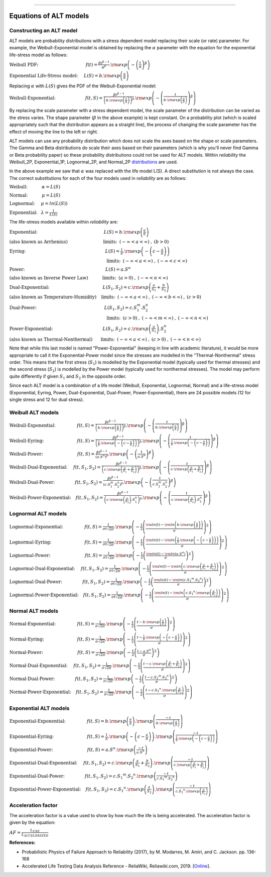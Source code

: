 .. image:: images/logo.png

-------------------------------------

Equations of ALT models
'''''''''''''''''''''''

Constructing an ALT model
"""""""""""""""""""""""""

ALT models are probability distributions with a stress dependent model replacing their scale (or rate) parameter. For example, the Weibull-Exponential model is obtained by replacing the :math:`\alpha` parameter with the equation for the exponential life-stress model as follows:

:math:`\text{Weibull PDF:} \hspace{40mm} f(t) = \frac{\beta t^{ \beta - 1}}{ \alpha^ \beta} .{\rm exp} \left( -\left(\frac{t}{\alpha }\right)^ \beta \right)`

:math:`\text{Exponential Life-Stress model:} \hspace{5mm} L(S) = b.{\rm exp} \left( \frac{a}{S} \right)`

Replacing :math:`\alpha` with :math:`L(S)` gives the PDF of the Weibull-Exponential model:

:math:`\text{Weibull-Exponential:} \hspace{25mm} f(t,S) = \frac{\beta t^{ \beta - 1}}{ \left(b.{\rm exp}\left(\frac{a}{S} \right) \right)^ \beta} .{\rm exp} \left(-\left(\frac{t}{b.{\rm exp}\left(\frac{a}{S} \right)}\right)^ \beta \right)`

By replacing the scale parameter with a stress dependent model, the scale parameter of the distribution can be varied as the stress varies. The shape parameter (:math:`\beta` in the above example) is kept constant. On a probability plot (which is scaled appropriately such that the distribution appears as a straight line), the process of changing the scale parameter has the effect of moving the line to the left or right.

ALT models can use any probability distribution which does not scale the axes based on the shape or scale parameters. The Gamma and Beta distributions do scale their axes based on their parameters (which is why you'll never find Gamma or Beta probability paper) so these probability distributions could not be used for ALT models. Within `reliability` the Weibull_2P, Exponential_1P, Lognormal_2P, and Normal_2P `distributions <https://reliability.readthedocs.io/en/latest/Equations%20of%20supported%20distributions.html>`_ are used.

In the above example we saw that :math:`\alpha` was replaced with the life model L(S). A direct substitution is not always the case. The correct substitutions for each of the four models used in `reliability` are as follows:

:math:`\text{Weibull:} \hspace{12mm} \alpha = L(S)`

:math:`\text{Normal:} \hspace{12mm} \mu = L(S)`

:math:`\text{Lognormal:} \hspace{5mm} \mu = ln \left( L(S) \right)`

:math:`\text{Exponential:} \hspace{3mm} \lambda = \frac{1}{L(S)}`

The life-stress models available within `reliability` are:

:math:`\text{Exponential:} \hspace{56mm} L(S) = b.{\rm exp} \left(\frac{a}{S} \right)`

:math:`\text{(also known as Arrhenius)}\hspace{30mm} \text{limits:}\hspace{2mm}(-\infty < a < \infty)\hspace{1mm},\hspace{1mm} (b > 0)`

:math:`\text{Eyring:} \hspace{67mm} L(S) = \frac{1}{S} .{\rm exp} \left( - \left( c - \frac{a}{S} \right) \right)`

:math:`\hspace{82mm} \text{limits:}\hspace{2mm}(-\infty < a < \infty)\hspace{1mm},\hspace{1mm} (-\infty < c < \infty)`

:math:`\text{Power:} \hspace{68mm} L(S) = a.S^n`

:math:`\text{(also known as Inverse Power Law)}\hspace{12mm} \text{limits:}\hspace{2mm}(a > 0)\hspace{1mm},\hspace{1mm} (-\infty < n < \infty)`

:math:`\text{Dual-Exponential:} \hspace{45mm} L({S_1},{S_2}) = c.{\rm exp} \left(\frac{a}{S_1} + \frac{b}{S_2} \right)`

:math:`\text{(also known as Temperature-Humidity)}\hspace{4mm} \text{limits:}\hspace{2mm}(-\infty < a < \infty)\hspace{1mm},\hspace{1mm} (-\infty < b < \infty)\hspace{1mm},\hspace{1mm}(c > 0)`

:math:`\text{Dual-Power:} \hspace{57mm} L(S_1,S_2) = c.S_1^m.S_2^n`

:math:`\hspace{82mm} \text{limits:}\hspace{2mm}(c > 0)\hspace{1mm},\hspace{1mm} (-\infty < m < \infty)\hspace{1mm},\hspace{1mm}(-\infty < n < \infty)`

:math:`\text{Power-Exponential:} \hspace{42mm} L(S_1,S_2) = c.{\rm exp} \left(\frac{a}{S_1} \right).S_2^n`

:math:`\text{(also known as Thermal-Nonthermal)}\hspace{7mm} \text{limits:}\hspace{2mm}(-\infty < a < \infty)\hspace{1mm},\hspace{1mm} (c>0)\hspace{1mm},\hspace{1mm}(-\infty < n < \infty)`

Note that while this last model is named "Power-Exponential" (keeping in line with academic literature), it would be more appropriate to call it the Exponential-Power model since the stresses are modelled in the "Thermal-Nonthermal" stress order. This means that the first stress (:math:`S_1`) is modelled by the Exponential model (typically used for thermal stresses) and the second stress (:math:`S_2`) is modelled by the Power model (typically used for nonthermal stresses). The model may perform quite differently if given :math:`S_1` and :math:`S_2` in the opposite order.

Since each ALT model is a combination of a life model (Weibull, Exponential, Lognormal, Normal) and a life-stress model (Exponential, Eyring, Power, Dual-Exponential, Dual-Power, Power-Exponential), there are 24 possible models (12 for single stress and 12 for dual stress).

Weibull ALT models
""""""""""""""""""

:math:`\text{Weibull-Exponential:} \hspace{18mm} f(t,S) = \frac{\beta t^{ \beta - 1}}{ \left(b.{\rm exp}\left(\frac{a}{S} \right) \right)^ \beta} .{\rm exp} \left(-\left(\frac{t}{b.{\rm exp}\left(\frac{a}{S} \right) }\right)^ \beta \right)` 

:math:`\text{Weibull-Eyring:} \hspace{28mm} f(t,S) = \frac{\beta t^{ \beta - 1}}{ \left(\frac{1}{S} .{\rm exp} \left( - \left( c - \frac{a}{S} \right) \right) \right)^ \beta} .{\rm exp} \left(-\left(\frac{t}{\frac{1}{S} .{\rm exp} \left( - \left( c - \frac{a}{S} \right) \right) }\right)^ \beta \right)` 

:math:`\text{Weibull-Power:} \hspace{29mm} f(t,S) = \frac{\beta t^{ \beta - 1}}{ \left( a.S^n \right)^ \beta}. {\rm exp}\left(-\left(\frac{t}{ a.S^n }\right)^ \beta \right)` 

:math:`\text{Weibull-Dual-Exponential:} \hspace{5mm} f(t,S_1,S_2) = \frac{\beta t^{ \beta - 1}}{ \left( c.{\rm exp} \left(\frac{a}{S_1} + \frac{b}{S_2} \right) \right)^ \beta}. {\rm exp}\left(-\left(\frac{t}{ c.{\rm exp} \left(\frac{a}{S_1} + \frac{b}{S_2} \right) }\right)^ \beta \right)` 

:math:`\text{Weibull-Dual-Power:} \hspace{17mm} f(t,S_1,S_2) = \frac{\beta t^{ \beta - 1}}{ \left( c.S_1^m.S_2^n \right)^ \beta} .{\rm exp}\left(-\left(\frac{t}{c.S_1^m.S_2^n }\right)^ \beta \right)` 

:math:`\text{Weibull-Power-Exponential:} \hspace{4mm} f(t,S_1,S_2) = \frac{\beta t^{ \beta - 1}}{ \left( c.{\rm exp} \left(\frac{a}{S_2} \right).S_1^n \right)^ \beta} .{\rm exp}\left(-\left(\frac{t}{c.{\rm exp} \left(\frac{a}{S_2} \right).S_1^n}\right)^ \beta \right)` 
 
Lognormal ALT models
""""""""""""""""""""

:math:`\text{Lognormal-Exponential:} \hspace{18mm} f(t,S) = \frac{1}{\sigma t \sqrt{2\pi}} . {\rm exp} \left(-\frac{1}{2} \left(\frac{{\rm ln}(t)-{\rm ln}\left(b.{\rm exp}\left(\frac{a}{S} \right) \right)}{\sigma}\right)^2\right)`

:math:`\text{Lognormal-Eyring:} \hspace{28mm} f(t,S) = \frac{1}{\sigma t \sqrt{2\pi}} . {\rm exp} \left(-\frac{1}{2} \left(\frac{{\rm ln}(t)-{\rm ln}\left( \frac{1}{S} .{\rm exp} \left( - \left( c - \frac{a}{S} \right) \right) \right)}{\sigma}\right)^2\right)`

:math:`\text{Lognormal-Power:} \hspace{29mm} f(t,S) = \frac{1}{\sigma t \sqrt{2\pi}} . {\rm exp} \left(-\frac{1}{2} \left(\frac{{\rm ln}(t)-{\rm ln}\left( a.S^n \right)}{\sigma}\right)^2\right)`

:math:`\text{Lognormal-Dual-Exponential:} \hspace{5mm} f(t,S_1,S_2) = \frac{1}{\sigma t \sqrt{2\pi}} . {\rm exp} \left(-\frac{1}{2} \left(\frac{{\rm ln}(t)-{\rm ln}\left( c.{\rm exp} \left(\frac{a}{S_1} + \frac{b}{S_2} \right) \right)}{\sigma}\right)^2\right)`

:math:`\text{Lognormal-Dual-Power:} \hspace{17mm} f(t,S_1,S_2) = \frac{1}{\sigma t \sqrt{2\pi}} . {\rm exp} \left(-\frac{1}{2} \left(\frac{{\rm ln}(t)-{\rm ln}\left( c.{S_1}^m.{S_2}^n \right)}{\sigma}\right)^2\right)`

:math:`\text{Lognormal-Power-Exponential:} \hspace{4mm} f(t,S_1,S_2) = \frac{1}{\sigma t \sqrt{2\pi}} . {\rm exp} \left(-\frac{1}{2} \left(\frac{{\rm ln}(t)-{\rm ln}\left( c.{S_1}^n.{\rm exp} \left(\frac{a}{S_2} \right) \right)}{\sigma}\right)^2\right)`


Normal ALT models
"""""""""""""""""

:math:`\text{Normal-Exponential:} \hspace{18mm} f(t,S) = \frac{1}{\sigma \sqrt{2 \pi}}. {\rm exp}\left(-\frac{1}{2}\left(\frac{t - b.{\rm exp}\left(\frac{a}{S} \right)}{\sigma}\right)^2\right)`

:math:`\text{Normal-Eyring:} \hspace{28mm} f(t,S) = \frac{1}{\sigma \sqrt{2 \pi}}. {\rm exp}\left(-\frac{1}{2}\left(\frac{t - \frac{1}{S} .{\rm exp} \left( - \left( c - \frac{a}{S} \right) \right)}{\sigma}\right)^2\right)`

:math:`\text{Normal-Power:} \hspace{29mm} f(t,S) = \frac{1}{\sigma \sqrt{2 \pi}}. {\rm exp}\left(-\frac{1}{2}\left(\frac{t - a.S^n}{\sigma}\right)^2\right)`

:math:`\text{Normal-Dual-Exponential:} \hspace{5mm} f(t,S_1,S_2) = \frac{1}{\sigma \sqrt{2 \pi}}. {\rm exp}\left(-\frac{1}{2}\left(\frac{t - c.{\rm exp} \left(\frac{a}{S_1} + \frac{b}{S_2} \right)}{\sigma}\right)^2\right)`

:math:`\text{Normal-Dual-Power:} \hspace{17mm} f(t,S_1,S_2) = \frac{1}{\sigma \sqrt{2 \pi}}. {\rm exp}\left(-\frac{1}{2}\left(\frac{t - c.{S_1}^m.{S_2}^n}{\sigma}\right)^2\right)`

:math:`\text{Normal-Power-Exponential:} \hspace{4mm} f(t,S_1,S_2) = \frac{1}{\sigma \sqrt{2 \pi}}. {\rm exp}\left(-\frac{1}{2}\left(\frac{t - c.{S_1}^n.{\rm exp} \left(\frac{a}{S_2} \right)}{\sigma}\right)^2\right)`

Exponential ALT models
""""""""""""""""""""""

:math:`\text{Exponential-Exponential:} \hspace{18mm} f(t,S) = b.{\rm exp}\left(\frac{a}{S} \right) . {\rm exp}\left(\frac{-t}{b.{\rm exp}\left(\frac{a}{S} \right)} \right)`

:math:`\text{Exponential-Eyring:} \hspace{28mm} f(t,S) = \frac{1}{S} .{\rm exp} \left( - \left( c - \frac{a}{S} \right) \right) . {\rm exp}\left(\frac{-t}{\frac{1}{S} .{\rm exp} \left( - \left( c - \frac{a}{S} \right) \right)} \right)`

:math:`\text{Exponential-Power:} \hspace{29mm} f(t,S) = a.S^n . {\rm exp}\left(\frac{-t}{a.S^n} \right)`

:math:`\text{Exponential-Dual-Exponential:} \hspace{5mm} f(t,S_1,S_2) = c.{\rm exp} \left(\frac{a}{S_1} + \frac{b}{S_2} \right) . {\rm exp}\left(\frac{-t}{c.{\rm exp} \left(\frac{a}{S_1} + \frac{b}{S_2} \right)} \right)`

:math:`\text{Exponential-Dual-Power:} \hspace{17mm} f(t,S_1,S_2) = c.{S_1}^m.{S_2}^n . {\rm exp}\left(\frac{-t}{c.{S_1}^m.{S_2}^n} \right)`

:math:`\text{Exponential-Power-Exponential:} \hspace{4mm} f(t,S_1,S_2) = c.{S_1}^n.{\rm exp} \left(\frac{a}{S_2} \right) . {\rm exp}\left(\frac{-t}{c.{S_1}^n.{\rm exp} \left(\frac{a}{S_2} \right)} \right)`

Acceleration factor
"""""""""""""""""""

The acceleration factor is a value used to show by how much the life is being accelerated. The acceleration factor is given by the equation:

:math:`AF = \frac{L_{USE}}{L_{ACCELERATED}}`

**References:**

- Probabilistic Physics of Failure Approach to Reliability (2017), by M. Modarres, M. Amiri, and C. Jackson. pp. 136-168
- Accelerated Life Testing Data Analysis Reference - ReliaWiki, Reliawiki.com, 2019. [`Online <http://reliawiki.com/index.php/Accelerated_Life_Testing_Data_Analysis_Reference>`_].
